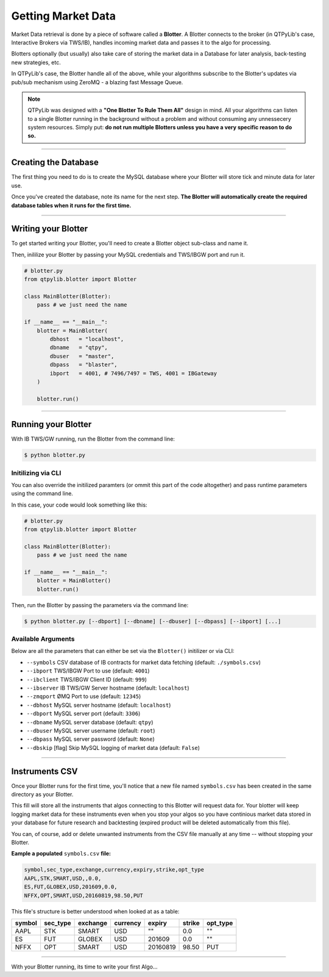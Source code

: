 Getting Market Data
===================

Market Data retrieval is done by a piece of software called a
**Blotter**. A Blotter connects to the broker (in QTPyLib's case,
Interactive Brokers via TWS/IB), handles incoming market data
and passes it to the algo for processing.

Blotters optionally (but usually) also take care of storing the market
data in a Database for later analysis, back-testing new strategies, etc.

In QTPyLib's case, the Blotter handle all of the above, while your
algorithms subscribe to the Blotter's updates via pub/sub
mechanism using ZeroMQ - a blazing fast Message Queue.

.. note::
    QTPyLib was designed with a **"One Blotter To Rule Them All"**
    design in mind. All your algorithms can listen to a single
    Blotter running in the background without a problem and without
    consuming any unnessecery system resources.
    Simply put: **do not run multiple Blotters unless you have
    a very specific reason to do so.**


-----

Creating the Database
---------------------

The first thing you need to do is to create the MySQL database
where your Blotter will store tick and minute data for later use.

Once you've created the database, note its name for the next step.
**The Blotter will automatically create the required database tables
when it runs for the first time.**

-----

Writing your Blotter
--------------------

To get started writing your Blotter, you'll need to create
a Blotter object sub-class and name it.

Then, inililize your Blotter by passing your MySQL credentials
and TWS/IBGW port and run it.

.. code:: python

    # blotter.py
    from qtpylib.blotter import Blotter

    class MainBlotter(Blotter):
        pass # we just need the name

    if __name__ == "__main__":
        blotter = MainBlotter(
            dbhost   = "localhost",
            dbname   = "qtpy",
            dbuser   = "master",
            dbpass   = "blaster",
            ibport   = 4001, # 7496/7497 = TWS, 4001 = IBGateway
        )

        blotter.run()

-----

Running your Blotter
--------------------

With IB TWS/GW running, run the Blotter from the command line:

.. code:: bash

    $ python blotter.py


Initilizing via CLI
~~~~~~~~~~~~~~~~~~~

You can also override the initilized paramters (or ommit this
part of the code altogether) and pass runtime parameters
using the command line.

In this case, your code would look something like this:

.. code:: python

    # blotter.py
    from qtpylib.blotter import Blotter

    class MainBlotter(Blotter):
        pass # we just need the name

    if __name__ == "__main__":
        blotter = MainBlotter()
        blotter.run()

Then, run the Blotter by passing the parameters via the command line:

.. code:: bash

    $ python blotter.py [--dbport] [--dbname] [--dbuser] [--dbpass] [--ibport] [...]


Available Arguments
~~~~~~~~~~~~~~~~~~~

Below are all the parameters that can either be set via the ``Blotter()`` initilizer
or via CLI:

- ``--symbols`` CSV database of IB contracts for market data fetching (default: ``./symbols.csv``)
- ``--ibport`` TWS/IBGW Port to use (default: ``4001``)
- ``--ibclient`` TWS/IBGW Client ID (default: ``999``)
- ``--ibserver`` IB TWS/GW Server hostname (default: ``localhost``)
- ``--zmqport`` ØMQ Port to use (default: ``12345``)
- ``--dbhost`` MySQL server hostname (default: ``localhost``)
- ``--dbport`` MySQL server port (default: ``3306``)
- ``--dbname`` MySQL server database (default: ``qtpy``)
- ``--dbuser`` MySQL server username (default: ``root``)
- ``--dbpass`` MySQL server password (default: ``None``)
- ``--dbskip`` [flag] Skip MySQL logging of market data (default: ``False``)

-----

Instruments CSV
---------------

Once your Blotter runs for the first time, you'll notice that a new
file named ``symbols.csv`` has been created in the same directory
as your Blotter.

This fill will store all the instruments that algos connecting to this
Blotter will request data for. Your blotter will keep logging market
data for these instruments even when you stop your algos so you have
continious market data stored in your database for future research
and backtesting (expired product will be deleted automatically from
this file).

You can, of course, add or delete unwanted instruments from the
CSV file manually at any time -- without stopping your Blotter.

**Eample a populated** ``symbols.csv`` **file:**

.. code::

    symbol,sec_type,exchange,currency,expiry,strike,opt_type
    AAPL,STK,SMART,USD,,0.0,
    ES,FUT,GLOBEX,USD,201609,0.0,
    NFFX,OPT,SMART,USD,20160819,98.50,PUT


This file's structure is better understood when looked at as a table:

======  ========  ========  ========  ========  ====== ========
symbol  sec_type  exchange  currency  expiry    strike opt_type
======  ========  ========  ========  ========  ====== ========
AAPL    STK       SMART     USD       ""        0.0    ""
ES      FUT       GLOBEX    USD       201609    0.0    ""
NFFX    OPT       SMART     USD       20160819  98.50  PUT
======  ========  ========  ========  ========  ====== ========


-----

With your Blotter running, its time to write your first Algo...
